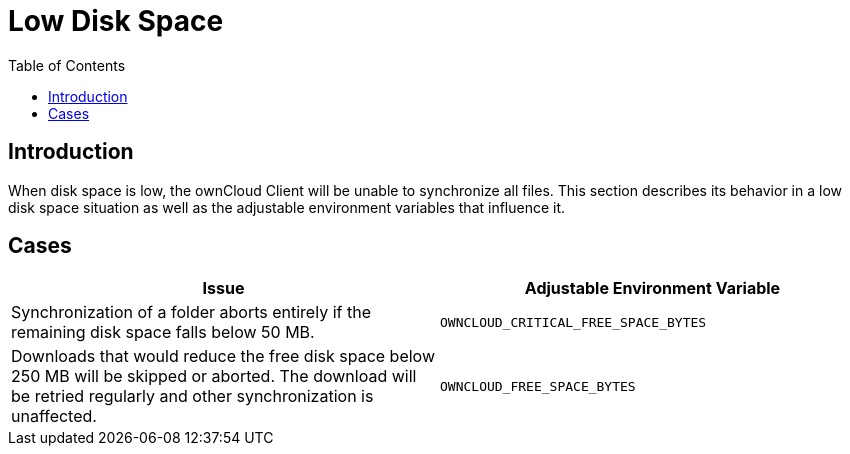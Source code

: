 = Low Disk Space
:toc: right

== Introduction

When disk space is low, the ownCloud Client will be unable to synchronize all files. This section describes its behavior in a low disk space situation as well as the adjustable environment variables that influence it.

== Cases

[width="100%",cols="100%,100%",options="header"]
|===
| Issue 
| Adjustable Environment Variable 

| Synchronization of a folder aborts entirely if the remaining disk space falls below 50 MB.
| `OWNCLOUD_CRITICAL_FREE_SPACE_BYTES`

| Downloads that would reduce the free disk space below 250 MB will be skipped or aborted.
The download will be retried regularly and other synchronization is unaffected.
| `OWNCLOUD_FREE_SPACE_BYTES`

|===
